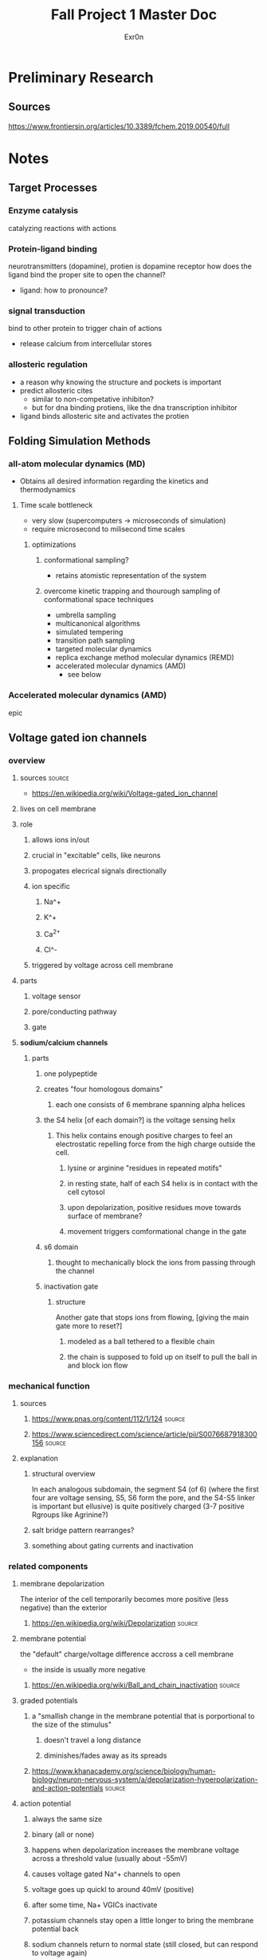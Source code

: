 #+TITLE: Fall Project 1 Master Doc
#+AUTHOR: Exr0n

* Preliminary Research

** Sources
   https://www.frontiersin.org/articles/10.3389/fchem.2019.00540/full

* Notes

** Target Processes

*** Enzyme catalysis

    catalyzing reactions with actions

*** Protein-ligand binding

    neurotransmitters (dopamine), protien is dopamine receptor
    how does the ligand bind the proper site to open the channel?
    - ligand: how to pronounce?

*** signal transduction

    bind to other protein to trigger chain of actions
    - release calcium from intercellular stores

*** allosteric regulation

    - a reason why knowing the structure and pockets is important
    - predict allosteric cites
      - similar to non-competative inhibiton?
      - but for dna binding protiens, like the dna transcription inhibitor
    - ligand binds allosteric site and activates the protien

** Folding Simulation Methods

*** all-atom molecular dynamics (MD)
    - Obtains all desired information regarding the kinetics and thermodynamics

**** Time scale bottleneck

     - very slow (supercomputers -> microseconds of simulation)
     - require microsecond to milisecond time scales

***** optimizations

****** conformational sampling?
       - retains atomistic representation of the system

****** overcome kinetic trapping and thourough sampling of conformational space techniques
       - umbrella sampling
       - multicanonical algorithms
       - simulated tempering
       - transition path sampling
       - targeted molecular dynamics
       - replica exchange method molecular dynamics (REMD)
       - accelerated molecular dynamics (AMD)
         - see below

*** Accelerated molecular dynamics (AMD)

    epic

** Voltage gated ion channels

*** overview
**** sources                                                         :source:
     - https://en.wikipedia.org/wiki/Voltage-gated_ion_channel

**** lives on cell membrane
**** role
***** allows ions in/out
***** crucial in "excitable" cells, like neurons
***** propogates elecrical signals directionally
***** ion specific
****** Na^+
****** K^+
****** Ca^{2+}
****** Cl^-
***** triggered by voltage across cell membrane
**** parts
***** voltage sensor
***** pore/conducting pathway
***** gate
**** *sodium/calcium channels*
***** parts
****** one polypeptide
****** creates "four homologous domains"
******* each one consists of 6 membrane spanning alpha helices
****** the S4 helix [of each domain?] is the voltage sensing helix
******* This helix contains enough positive charges to feel an electrostatic repelling force from the high charge outside the cell.
******** lysine or arginine "residues in repeated motifs"
******** in resting state, half of each S4 helix is in contact with the cell cytosol
******** upon depolarization, positive residues move towards surface of membrane?
******** movement triggers comformational change in the gate
****** s6 domain
******* thought to mechanically block the ions from passing through the channel
****** inactivation gate
******* structure
        Another gate that stops ions from flowing, [giving the main gate more to reset?]
******** modeled as a ball tethered to a flexible chain
******** the chain is supposed to fold up on itself to pull the ball in and block ion flow

*** mechanical function

**** sources

***** https://www.pnas.org/content/112/1/124                         :source:

***** https://www.sciencedirect.com/science/article/pii/S0076687918300156 :source:

**** explanation

***** structural overview
     In each analogous subdomain, the segment S4 (of 6) (where the first four are voltage sensing, S5, S6 form the pore, and the S4-S5 linker is important but ellusive) is quite positively charged (3-7 positive Rgroups like Agrinine?)

***** salt bridge pattern rearranges?

***** something about gating currents and inactivation

*** related components
**** membrane depolarization
     The interior of the cell temporarily becomes more positive (less negative) than the exterior
***** https://en.wikipedia.org/wiki/Depolarization                   :source:
**** membrane potential
     the "default" charge/voltage difference accross a cell membrane
     - the inside is usually more negative
***** https://en.wikipedia.org/wiki/Ball_and_chain_inactivation      :source:
**** graded potentials
***** a "smallish change in the membrane potential that is porportional to the size of the stimulus"
****** doesn't travel a long distance
****** diminishes/fades away as its spreads
***** https://www.khanacademy.org/science/biology/human-biology/neuron-nervous-system/a/depolarization-hyperpolarization-and-action-potentials :source:
**** action potential
***** always the same size
***** binary (all or none)
***** happens when depolarization increases the membrane voltage across a threshold value (usually about -55mV)
***** causes voltage gated Na^+ channels to open
***** voltage goes up quickl to around 40mV (positive)
***** after some time, Na+ VGICs inactivate
***** potassium channels stay open a little longer to bring the membrane potential back
***** sodium channels return to normal state (still closed, but can respond to voltage again)
***** "refactor period ensures that the action potential will only travel forward down the axon, not backwards through the portion of the axon that just underwent an action potential"
**** Impulse speed
***** larger diameter axon
      A greater diameter will allow the action potential to travel faster because there are structures in the cytoplasm of each axon to block the ions' travel. However, with a larger diameter, there are more paths for the ion to travel though, even if the concentration is the same? (because there is more volume to surface area? and a direction is a point on surface area but the ion is a point in volume?)
***** Mylelin sheath
      Increases the distances between cations and anions on opposite sides of the axon membrane, which decreases capacitence (yes physics capacitence). So less charge can be tied to the membrane, so depolarization happens faster (fewer charges need to move).
****** https://www.khanacademy.org/science/health-and-medicine/nervous-system-and-sensory-infor/neuron-membrane-potentials-topic/v/effects-of-axon-diameter-and-myelination :source:
**** Salt bridge
     When two oppositely charged R-groups are close enough together to experience electrostatic attraction

* Meetings

** 12 oct 2020
   - computational prediction modeling
     - trying to predict the crystal structure
       - why?
         - to analyze would this fit?
         - does it work with this target
   - solving the structure
     - xray cristolography
       - gold standard
       - now got the structure
         - what does that mean?
         - can we simulate how it interacts?
         - can you then do modeling on that to see if drug molecules work? are useful
   - look at some concrete examples?
   - tell a biological story alongside with computational relevance piece

*** protien synthase
    not as much simulation stuff

*** neurotransmitters
    dopamine
    sodium rushes in, electrochemical and concentration gradient
    recharge gradient by releasing potassium

**** nerst equation
     electrochemical gradient as battery

**** goldman-katz equation
     - applied to neuro
     - takes into account the concentrations of the 4 ions
       - how does the power of the battery work given those components?
       - ligands and pH can change/denature protiens, but there are also voltage gated channels

*** Voltage Driven Things
    - Heartbeart
    - nervous system
      - how do voltage gated ion channels work?

**** things to know about
     - action potential
     - voltage gated calcium channels open at depolarization threshold

***** neurotransmitters
      - "calcium mediated exocitosis of neurotransmitter vesicles in the synaptic terminal"
      - calcium rushes somewhere to allow the neurotransmitters to leave the cell

*** Case study
    - why do we care? why is this useful
    - knowing the structure can lead to some useful information
    - how did it lead to some sort of accelerated understanding?

*** prions
    - how to pronounce?

**** CJD
     - is it inheritable?
     - one case per million population

***** Casues
      - the gene that causes CJD in 5-10% of cases is PRNP
      - 87% of cases are sporatic

**** isoform
     - a different set of intons and exons
     - splicosome takes pre-RNA and cuts out intons
       - even if the pre-RNA had 10 exons, the splicosome might take a subset of those exons and remove the others
     - An isoform is a variant of that subset, an abnormal isoform is one that is "bad" and causes problems

** 29 Oct 2020

   uh nothing happened

** 03 nov 2020

*** apparently I can just turn in this notes document, and the detail is good enough

**** Sources
[[https://ars.els-cdn.com/content/image/1-s2.0-S0092867419307342-fx1_lrg.jpg"][- 1-s2.0-S0092867419307342-fx1_lrg.jpg (996×996)]]
[[https://cdn.discordapp.com/attachments/595459030093135893/773004456596865074/Artboard_1_1.png"][- Artboard_1_1.png (2016×1584)]]
[[https://www.sciencedirect.com/science/article/pii/S0076687918300156"][- Computational Approaches to Studying Voltage-Gated Ion Channel Modulation by General Anesthetics - ScienceDirect]]
[[https://www.cell.com/cell/fulltext/S0092-8674(11)00997-4?_returnURL=https%3A%2F%2Flinkinghub.elsevier.com%2Fretrieve%2Fpii%2FS0092867411009974%3Fshowall%3Dtrue"][- Crystal Structure of the Mammalian GIRK2 K+ Channel and Gating Regulation by G Proteins, PIP2, and Sodium: Cell]]
[[https://www.khanacademy.org/science/health-and-medicine/nervous-system-and-sensory-infor/neuron-membrane-potentials-topic/v/effects-of-axon-diameter-and-myelination"][- Effects of axon diameter and myelination (video) | Khan Academy]]
[[https://www.sciencedirect.com/science/article/pii/S0076687918300156"][- Computational Approaches to Studying Voltage-Gated Ion Channel Modulation by General Anesthetics - ScienceDirect]]
[[https://www.pnas.org/content/pnas/112/1/124/F1.large.jpg"][- F1.large.jpg (1036×1280)]]
[[https://www.pnas.org/content/112/1/124/tab-figures-data"][- Free-energy landscape of ion-channel voltage-sensor–domain activation | PNAS]]
[[https://www.ncbi.nlm.nih.gov/pmc/articles/PMC2950829/"][- Ion Channel Voltage Sensors: Structure, Function, and Pathophysiology]]
[[https://www.cell.com/structure/fulltext/S0969-2126(15)00500-6?_returnURL=https%3A%2F%2Flinkinghub.elsevier.com%2Fretrieve%2Fpii%2FS0969212615005006%3Fshowall%3Dtrue"][- Molecular Interactions in the Voltage Sensor Controlling Gating Properties of CaV Calcium Channels: Structure]]
[[https://pharmrev.aspetjournals.org/content/57/4/387.full"][- Overview of Molecular Relationships in the Voltage-Gated Ion Channel Superfamily | Pharmacological Reviews]]
[[https://www.sciencedirect.com/science/article/pii/S0006349514007875"][- Probing α-310 Transitions in a Voltage-Sensing S4 Helix - ScienceDirect]]
[[https://www.sciencedirect.com/science/article/pii/S0092867419307342"][- Resting-State Structure and Gating Mechanism of a Voltage-Gated Sodium Channel - ScienceDirect]]
[[https://www.pnas.org/content/109/2/E93"][- Structural basis for gating charge movement in the voltage sensor of a sodium channel | PNAS]]
[[https://science.sciencemag.org/content/362/6412/eaau2596?rss%253D1="][- Structural basis for the modulation of voltage-gated sodium channels by animal toxins | Science]]
[[https://physoc.onlinelibrary.wiley.com/doi/10.1113/expphysiol.2013.071969"][- Structure and function of voltage‐gated sodium channels at atomic resolution - Catterall - 2014 - Experimental Physiology - Wiley Online Library]]
[[https://www.ncbi.nlm.nih.gov/pmc/articles/PMC3266868/"][- THE CRYSTAL STRUCTURE OF A VOLTAGE-GATED SODIUM CHANNEL]]
[[https://www.sciencedirect.com/science/article/pii/S2211124719301512"][- The Role of CaV2.1 Channel Facilitation in Synaptic Facilitation - ScienceDirect]]
[[https://www.ncbi.nlm.nih.gov/pmc/articles/PMC3448954/"][- The sliding-helix voltage sensor]]
[[https://www.pnas.org/content/103/19/7292"][- Voltage sensor conformations in the open and closed states in rosetta structural models of K+ channels | PNAS]]
[[https://www.sciencedirect.com/topics/biochemistry-genetics-and-molecular-biology/voltage-gated-ion-channel#:~:text=Voltage%2Dgated%20ion%20channels%20contain,domain%20responsible%20for%20sensing%20voltage."][- Voltage-Gated Ion Channel - an overview | ScienceDirect Topics]]
[[https://www.sciencedirect.com/science/article/abs/pii/S0959440X16301506"][- Voltage-gated sodium channels viewed through a structural biology lens - ScienceDirect]]

* Poster Plannning

** Layer 1: voltage gated Ion channels

** Layer 2

** Layer 3
